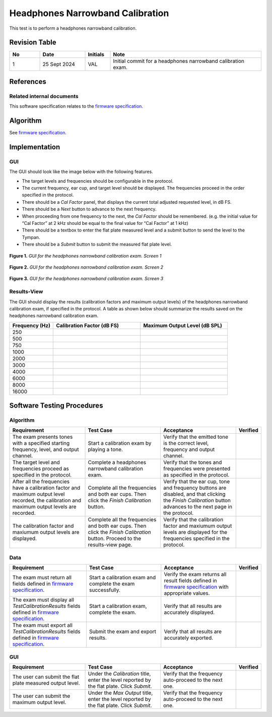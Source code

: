Headphones Narrowband Calibration
=================================

This test is to perform a headphones narrowband calibration.

Revision Table
--------------

.. list-table::
   :widths: 12 18 10 60
   :header-rows: 1

   * - No
     - Date
     - Initials
     - Note
   * - 1
     - 25 Sept 2024
     - VAL
     - Initial commit for a headphones narrowband calibration exam. 


References
----------

Related internal documents
^^^^^^^^^^^^^^^^^^^^^^^^^^


This software specification relates to the `firmware specification <https://code.crearecomputing.com/hearingproducts/open-hearing-group/open-hearing-firmware/-/blob/main/Specifications/headphones_narrowband_calibration.rst?ref_type=heads>`_.



Algorithm
--------------

See `firmware specification <https://code.crearecomputing.com/hearingproducts/open-hearing-group/open-hearing-firmware/-/blob/main/Specifications/headphones_narrowband_calibration.rst?ref_type=heads>`_.

Implementation
--------------

GUI
^^^^

The GUI should look like the image below with the following features.

* The target levels and frequencies should be configurable in the protocol.
* The current frequency, ear cup, and target level should be displayed. The frequencies proceed in the order specified in the protocol.
* There should be a `Cal Factor` panel, that displays the current total adjusted requested level, in dB FS.
* There should be a `Next` button to advance to the next frequency.
* When proceeding from one frequency to the next, the `Cal Factor` should be remembered. (e.g. the initial value for “Cal Factor” at 2 kHz should be equal to the final value for “Cal Factor” at 1 kHz)
* There should be a textbox to enter the flat plate measured level and a submit button to send the level to the Tympan. 
* There should be a `Submit` button to submit the measured flat plate level.

.. figure:: headphones-narrowband-calibration-GUI-Screen1.png
   :align: center
   :width: 100px

   **Figure 1.** *GUI for the headphones narrowband calibration exam. Screen 1*

.. figure:: headphones-narrowband-calibration-GUI-Screen2.png
   :align: center
   :width: 3in

   **Figure 2.** *GUI for the headphones narrowband calibration exam. Screen 2*

.. figure:: headphones-narrowband-calibration-GUI-Screen3.png
   :align: center
   :width: 6.5in

   **Figure 3.** *GUI for the headphones narrowband calibration exam. Screen 3*

Results-View
^^^^^^^^^^^^^

The GUI should display the results (calibration factors and maximum output levels) of the headphones narrowband calibration exam, if specified in the protocol. A table as shown below should summarize the results saved on the headphones narrowband calibration exam.

.. list-table::
    :widths: 10, 20, 20
    :header-rows: 1

    * - Frequency (Hz)
      - Calibration Factor (dB FS)
      - Maximum Output Level (dB SPL)
    * - 250 
      -
      -
    * - 500 
      -
      -
    * - 750 
      -
      -
    * - 1000 
      -
      -
    * - 2000 
      -
      -
    * - 3000 
      -
      -
    * - 4000 
      -
      -
    * - 6000 
      -
      -
    * - 8000 
      -
      -
    * - 16000 
      -
      -


Software Testing Procedures
---------------------------

Algorithm
^^^^^^^^^^^

.. list-table::
   :widths: 30, 30, 30, 6
   :header-rows: 1

   * - Requirement
     - Test Case
     - Acceptance
     - Verified
   * - The exam presents tones with a specified starting frequency, level, and output channel.
     - Start a calibration exam by playing a tone.
     - Verify that the emitted tone is the correct level, frequency and output channel.
     - 
   * - The target level and frequencies proceed as specified in the protocol.
     - Complete a headphones narrowband calibration exam.
     - Verify that the tones and frequencies were presented as specified in the protocol.
     - 
   * - After all the frequencies have a calibration factor and maximum output level recorded, the calibration and maximum output levels are recorded.
     - Complete all the frequencies and both ear cups. Then click the `Finish Calibration` button.
     - Verify that the ear cup, tone and frequency buttons are disabled, and that clicking the `Finish Calibration` button advances to the next page in the protocol.
     - 
   * - The calibration factor and maxiumum output levels are displayed.
     - Complete all the frequencies and both ear cups. Then click the `Finish Calibration` button. Proceed to the results-view page.
     - Verify that the calibration factor and maxiumum output levels are displayed for the frequencies specified in the protocol.
     - 

Data
^^^^^^^^^^^^^

.. list-table::
   :widths: 30, 30, 30, 6
   :header-rows: 1

   * - Requirement
     - Test Case
     - Acceptance
     - Verified
   * - The exam must return all fields defined in `firmware specification <https://code.crearecomputing.com/hearingproducts/open-hearing-group/open-hearing-firmware/-/blob/main/Specifications/headphones_narrowband_calibration.rst?ref_type=heads>`_. 
     - Start a calibration exam and complete the exam successfully. 
     - Verify the exam returns all result fields defined in `firmware specification <https://code.crearecomputing.com/hearingproducts/open-hearing-group/open-hearing-firmware/-/blob/main/Specifications/headphones_narrowband_calibration.rst?ref_type=heads>`_ with appropriate values.
     - 
   * - The exam must display all `TestCalibrationResults` fields defined  in `firmware specification <https://code.crearecomputing.com/hearingproducts/open-hearing-group/open-hearing-firmware/-/blob/main/Specifications/headphones_narrowband_calibration.rst?ref_type=heads>`_.
     - Start a calibration exam, complete the exam. 
     - Verify that all results are accurately displayed.
     - 
   * - The exam must export all `TestCalibrationResults` fields defined in `firmware specification <https://code.crearecomputing.com/hearingproducts/open-hearing-group/open-hearing-firmware/-/blob/main/Specifications/headphones_narrowband_calibration.rst?ref_type=heads>`_.
     - Submit the exam and export results.
     - Verify that all results are accurately exported.
     - 

GUI
^^^^

.. list-table::
   :widths: 30, 30, 30, 6
   :header-rows: 1

   * - Requirement
     - Test Case
     - Acceptance
     - Verified
   * - The user can submit the flat plate measured output level.
     - Under the `Calibration` title, enter the level reported by the flat plate. Click `Submit`.
     - Verify that the frequency auto-proceed to the next one.
     - 
   * - The user can submit the maximum output level.
     - Under the `Max Output` title, enter the level reported by the flat plate. Click `Submit`.
     - Verify that the frequency auto-proceed to the next one.
     - 
